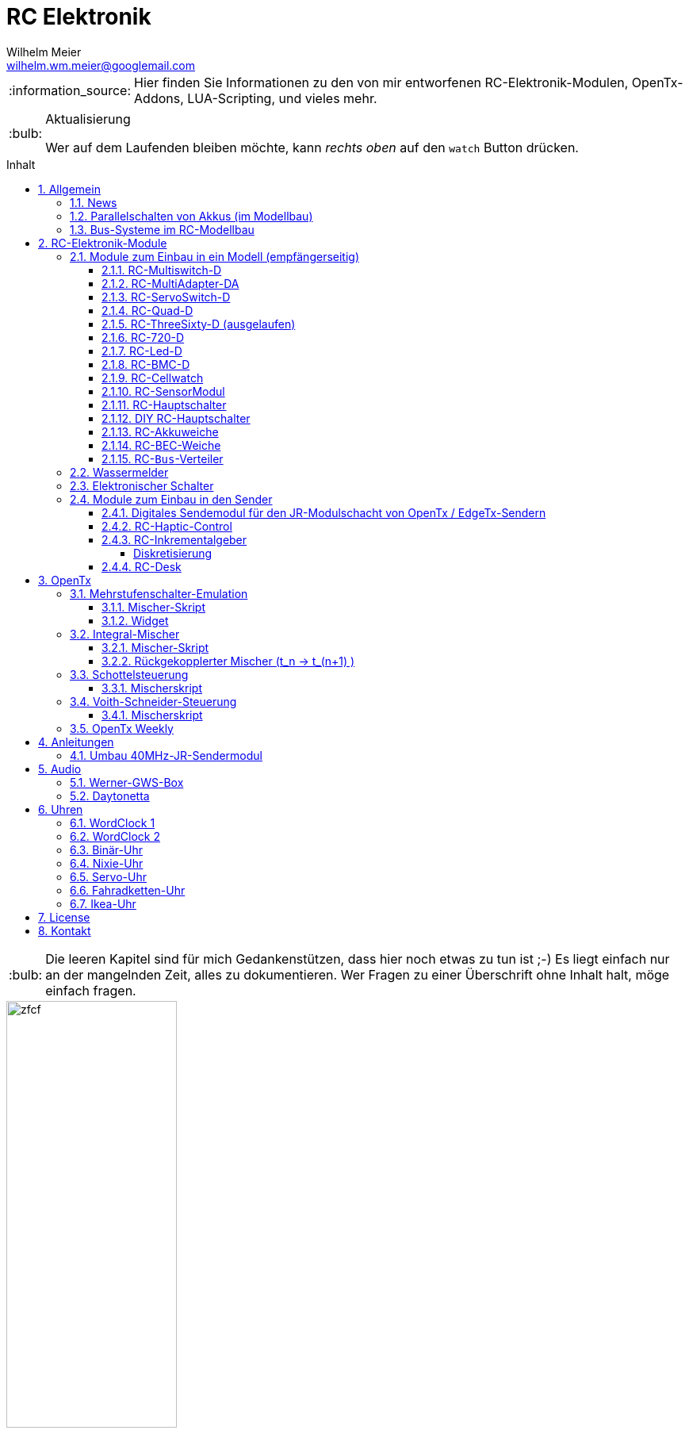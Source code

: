 = RC Elektronik
Wilhelm Meier <wilhelm.wm.meier@googlemail.com>
:toc:
:toc-title: Inhalt
:toclevels: 4
:numbered:
:toc-placement!:

:tip-caption: :bulb:
:note-caption: :information_source:
:important-caption: :heavy_exclamation_mark:
:caution-caption: :fire:
:warning-caption: :warning:

:ddir: https://wimalopaan.github.io/Electronics
:rcb: {ddir}/rc/boards

[NOTE]
--
Hier finden Sie Informationen zu den von mir entworfenen RC-Elektronik-Modulen, OpenTx-Addons, LUA-Scripting, und vieles mehr.
--

.Aktualisierung
[TIP]
--
Wer auf dem Laufenden bleiben möchte, kann _rechts oben_ auf den `watch` Button drücken. 
--

toc::[]

[TIP]
--
Die leeren Kapitel sind für mich Gedankenstützen, dass hier noch etwas zu tun ist ;-) Es liegt einfach nur an der mangelnden Zeit, alles zu 
dokumentieren. Wer Fragen zu einer Überschrift ohne Inhalt halt, möge einfach fragen.
--

image::images/zfcf.jpg[width=50%]

== Allgemein

=== News

* Ab Version `1.09` sind die EdgeTx/OpenTx-Skripte für die Steuerung der `RC-MultiSwitch-D, ...` für den `FullScreen`-Modus geeignet.

* Schrittweise Einführung der _automatischen Erkennung_ der Bus-Systeme: `IBus`, `SBus`, `SBus` (inv.), `Hott`. Die Verwendung eines
_Inverters_ bei `SBus` entfällt.
Darüber hinaus auch Detektion eines `PWM`-Signals (falls sinnvoll). 

[options="header"]
|====
| Version  | Modul mit _Bus_-Erkennung
| >= V46   | `RC-720-D`, `RC-Haptic-D`
| >= V21   | `RC-MultiAdapter-DA`, `RC-Quad-D`, `RC-ThreeSixty-D`, `RC-Bmc-D`, `RC-MultiSwitch`
|====

=== Parallelschalten von Akkus (im Modellbau)

Die Anleitung der <<poweror, Akkuweiche>> enthält viel nützliche Information über das Thema *Parallelschalten* von Akkus.
Hier geht es direkt zur {rcb}/power_or.html[Info über das Parallelschalten von Akkus] und der Zweck einer <<poweror,Akkuweiche>>.

=== Bus-Systeme im RC-Modellbau

(_work-in-progress_)

Übersicht: {ddir}/rc/rcBusSysteme.html[RC Bus Systeme] {ddir}/rc/rcBusSysteme_r.pdf[pdf]

== RC-Elektronik-Module

Es folgt eine Übersicht über die von mir entwickelten Elektronik-Module für den RC-Modellbau.

=== Module zum Einbau in ein Modell (empfängerseitig)

[[msd]]
==== RC-Multiswitch-D

Der `RC-Multiswitch-D` ist ein _digitales_ Schaltmodul mit 8-Kanälen. 

Die Ansteuerung erfolgt rein digital über

* `OpenTx` und einen `Sbus`-Empfänger
* `OpenTx` und einen `Ibus`-Empfänger
* `Hott` und einen `Hott`-Empfänger

Anleitung: {rcb}/rcmultiswitch.html[RC MultiSwitch] {rcb}/rcmultiswitch_r.pdf[pdf]

Anleitung (Hott): {rcb}/rcmultiswitch_h.html[RC MultiSwitch] {rcb}/rcmultiswitch_h_r.pdf[pdf]

* Firmware:

* OpenTx:
** Fixed page switch if not 6pos

==== RC-MultiAdapter-DA

Der `Rc_MultiAdapter-DA` dient dazu, _alte_, _analoge_ Schaltmodule wie etwa das _Graupner_ 16-Kanal (4159) an
einer `OpenTx`-Anlage zu betreiben. Dies ist für Anwender interessant, die ein bestehendes Modell mit derartigen 
alten analogen Schaltmodulen auf neue Technik umrüsten möchten, _ohne_ die _gesamte_ Elektronik im Model zu erneuern.

s.a. <<msd,RC-MultiSwitch-D>>

* Firmware:
** neue Firmware (V21) erkennt automatisch IBus/SBus/SBus(Inv), SBus-Inverter nicht mehr notwendig

==== RC-ServoSwitch-D

Mit dem `RC-ServoSwitch-D` kann man Bewegungsabläufe als _Schaltfunktion_ realisieren. Je _Funktion_ können _vier_ 
unterschiedliche Positionen für eines der 5 Servos angefahren werden. Servos können auch _gekoppelt_ werden.

s.a. <<msd,RC-MultiSwitch-D>>

==== RC-Quad-D

Ein Sonderfunktionssteuerung mit vier Funktionen. Eigent sich gut, um bis zu 4-Achsen-Kräne anzusteuern (inkl. Endabschaltung und Telemetrie).

Anleitung: {rcb}/rcquad.html[RC Quad] {rcb}/rcquad_r.pdf[pdf]

* Hardware-Revision: 04
** BEC-Spannung (vom dem Empfänger) bis 16V möglich. Damit aus HV-Servos einsetzbar im Model ;-) 
** Weitere LED zur Indikation des Empfängerprotokolls (Sbus, Sbus-Inv, IBus, SumD)

* Firmware: V22
** Master-Reset über Jumper

* Firmware: V21
** _Automatische_ Erkennung des Bus-Systems

* Firmware: V20
** FrSky: Sensor-ID für die Zustandsanzeige (Aus, Vor, Rück, Anlauf, Stromabschaltung, Endlagenabschaltung, ...) einstellbar

* OpenTx: V1.06
** XJT: Bug-Fix für Adressen oberhalb von 5 (5, 6, 7, 8) 

[[rc360]]
==== RC-ThreeSixty-D (ausgelaufen)

Dies ist eine Schottelsteuerung für einen Schottelantrieb.

Anleitung: {rcb}/rc360.html[RC-ThreeSixty-D] {rcb}/rc360_r.pdf[pdf]

Video: https://www.youtube.com/watch?v=n65u5VO-_PI[Video]

* Firmware: V21
** _Automatische_ Erkennung des Bus-Systems

==== RC-720-D

Wie <<rc360>> jedoch als Doppel-Steuerung (wie 2x <<rc360>>).

Zusätzlich Telemetrie: Positionssensor für die tatsächliche Lage des Antriebs.

==== RC-Led-D

Eine 16-Kanal LED-Ansteuerung mit einer Konstantstromquelle je Kanal, je Kanal einstellbarem Strom und unterschiedlichen Schaltmustern.
Mit automatischer Erkennung des Bus-Systems.

==== RC-BMC-D

BMC: _Brushed-Motor-Control_, also ein Steller für Bürstenmotoren

https://www.youtube.com/watch?v=YcGqh6H6jHw[Video-1]

https://www.youtube.com/watch?v=bvdUeQNDzLk[Video-2]

https://www.youtube.com/watch?v=zHA3FsItgLM[Video 3]

https://www.youtube.com/watch?v=5HorOrrKEpc[Video-4]

* Features:
** max. 36V, max 30A
** parallelschaltbares BEC (5V/1A)
** SBus / IBus / SumD / Servo-PWM (Auto-Erkennung)
** S.Port / IBus / Hott - Telemetrie
*** Versorgungsspannung
*** Motorstrom
*** Temperatur des Stellers
*** Temperatur des Motors
*** Drehzahl des Motors
** Adaptive PWM-Frequenz (Kennlinie)
** Aktive Drehzahlrückführung
** _Kickstart_
** bequeme _Konfiguration_ über _zweiten_ Kanal (auch bei Servo-PWM)

==== RC-Cellwatch

Ein Akkuzellenmonitor für bis zu 4-Zellen für `IBus`, `Hott` und `SPort` (und sehr geringem Leckstrom = geringe Entladung des Akkus).
Kaskadierbar für 7-Zellen (10, 13, ...)

Anleitung: {rcb}/cellwatch.html[RC Cellwatch] {rcb}/cellwatch_r.pdf[pdf]

==== RC-SensorModul

Vielfältiges Sensor-Modul (`IBus`) für

* Drehzahlen
* Temperaturen
* GPS-Geschwindigkeit
* Wassereinbruch
* Ströme

==== RC-Hauptschalter

Zentraler elektronischer Schalter zur Bedienung per Taster oder Magnet, Telemetrie für Strom und Spannung, für `IBus`, `SPort` und `Hott`.
Akustische Rückmeldung.

Anleitung: {rcb}/onoff_telemetrie.html[RC Hauptschalter] {rcb}/onoff_telemetrie_r.pdf[pdf]

==== DIY RC-Hauptschalter

Zentraler elektronischer Schalter zur Bedienung per Taster oder Magnet, _ohne_ Telemtrie

Anleitung: {rcb}/onoff_simple.html[DIY RC Hauptschalter] {rcb}/onoff_simple_r.pdf[pdf]

[[poweror]]
==== RC-Akkuweiche

Die Anleitung enthält auch eine ausführliche Betrachtung über das Thema *Parallelschalten* von Akkus.

Anleitung: {rcb}/power_or.html[Akkuweiche] {rcb}/power_or_r.pdf[pdf]

==== RC-BEC-Weiche

Hat man mehrere BEC-Quellen (etwa mehrere _Steller_ mit je einem `BEC`) entsteht immer die Frage nache dem _Parallelbetrieb_ der 
`BEC` der Steller. Normalerweise verkraften die Steller-BEC das Parallelschalten _nicht_, mit diesem Modul ist das jedoch effektiv möglich. 
Damit verteilt sich die Last auf _beide_ `BEC` der Steller, das _Deaktivieren_ der anderen `BEC` durch Unterbrechen des _Plus_-Zuleitung ist _nicht_ 
mehr notwendig.

==== RC-`Bus`-Verteiler

`RC-Distri` 

=== Wassermelder

Kleines Modul zum Detektieren eines Wassereinbruchs. Mit LED, kann / sollte an Telemetrie angeschlossen werden.

=== Elektronischer Schalter

Einfach High-Side-Switch, etwa zum Anschluss an den Wassermelder , um eine Pumpe einzuschalten.

=== Module zum Einbau in den Sender

==== Digitales Sendemodul für den JR-Modulschacht von OpenTx / EdgeTx-Sendern

https://www.youtube.com/watch?v=NoHuX-6Vqxw[Video]

==== RC-Haptic-Control

RC-Haptic-Control ist eine neuartige Möglichkeit

* Geber mit beliebigen Eigenschaften zu simulieren, und / oder
* Modelle mit "Motion-Feedback" zu steuern

https://www.youtube.com/watch?v=i7hTHSYI2aA[Video 5]

https://www.youtube.com/watch?v=G81UkoHOj9A[Video 4]

https://www.youtube.com/watch?v=1llRP9EBrLc[Video 3]

https://www.youtube.com/watch?v=Rj6FijD5dco[Video 2]

https://www.youtube.com/watch?v=KmKqtQulzzM[Video 1]

==== RC-Inkrementalgeber

Anleitung: {rcb}/rcincr.html[RC Inkrementalgeber] {rcb}/rcincr_r.pdf[pdf]

https://www.youtube.com/watch?v=jsHxym2csJ4&t=2s[Video]

* Firmware V20
** Gr/SJ-Cppm-mode

===== Diskretisierung

Emulation eines Mehrstufenschalters etwa für die Ansteuerung eines _Sound-Moduls_ wie _Benedini_ oder clones.

==== RC-Desk

`Rc-Desk` ist ein _Senderpult_ mit Erweiterungsmöglichkeiten für `OpenTx`-Sender wie für Sender mit einem _üblichen_ Lehrer/Schüler-Eingang (etwas Graupner/SJ).

https://www.youtube.com/watch?v=UBqiqOP0Xog[Video]

Das _Senderpult_ ermögicht

* bis zu 16 zusätzliche proportionale Geber für den Sender
* Ankoppelung eines _SmartPhones_ oder _NotePad_ per _Bluetooth_ zur Realisierung _virtueller_ Bedienelemente (Potis, Schieber, Taster, Schalter)
* 4 Inkrementalgeber
* 8 Poti-Geber
* 16 Schalter / Taster

Geeignet für alle Sender (`OpenTx`) mit

* einer freien _seriellen_ Schnittstelle 
** Radiomaster TX16s
** FrSky X9e
** FrSky X10s
** FrSky X12s
** ...
* Leher-Schüler Eingang (und sinnvollerweise Kanal-_Mapping_)
** Graupner/SJ


== OpenTx

=== Mehrstufenschalter-Emulation

Emulation eine Mehrstufenschalter ähnlich wie der `6pos` in _OpenTx_.

==== Mischer-Skript

Umwandlung der Geberwerte in Stufenwerte

==== Widget

Anzeige als Text

=== Integral-Mischer

==== Mischer-Skript

==== Rückgekopplerter Mischer (t_n -> t_(n+1) )

=== Schottelsteuerung

==== Mischerskript

=== Voith-Schneider-Steuerung

==== Mischerskript

=== OpenTx Weekly

_OpenTx weekly_ ist eine Video-Reihe auf meinem
https://www.youtube.com/channel/UCedl1hS-dfWh-V4WBz_jGog[YouTube]-Kanal.

Dort gibt es viele Videos in loser Folge mit Tips zu speziellen Themen rund um OpenTx.

== Anleitungen

=== Umbau 40MHz-JR-Sendermodul

Die Anleitung zum Umbau: {ddir}/rc/jr40mhz.html[Umbau] {ddir}/rc/jr40mhz_r.pdf[pdf]

== Audio

=== Werner-GWS-Box

image::audio/images/gws1.jpg[width=50%]

image::audio/images/gws2.jpg[width=50%]

=== Daytonetta

image::audio/images/daytonetta.jpg[width=50%]

== Uhren

=== WordClock 1

image::clocks/images/wc.jpg[width=50%]

=== WordClock 2

=== Binär-Uhr

=== Nixie-Uhr

=== Servo-Uhr

=== Fahradketten-Uhr

=== Ikea-Uhr

image::clocks/images/ikea.jpg[width=50%]

== License

Siehe auch link:LICENSE[Lizenz], sofern in der Anleitung, dem Code oder sonstigem Artefakt nicht anders angegeben.

== Kontakt

mailto:wilhelm.wm.meier@googlemail.com[email]
